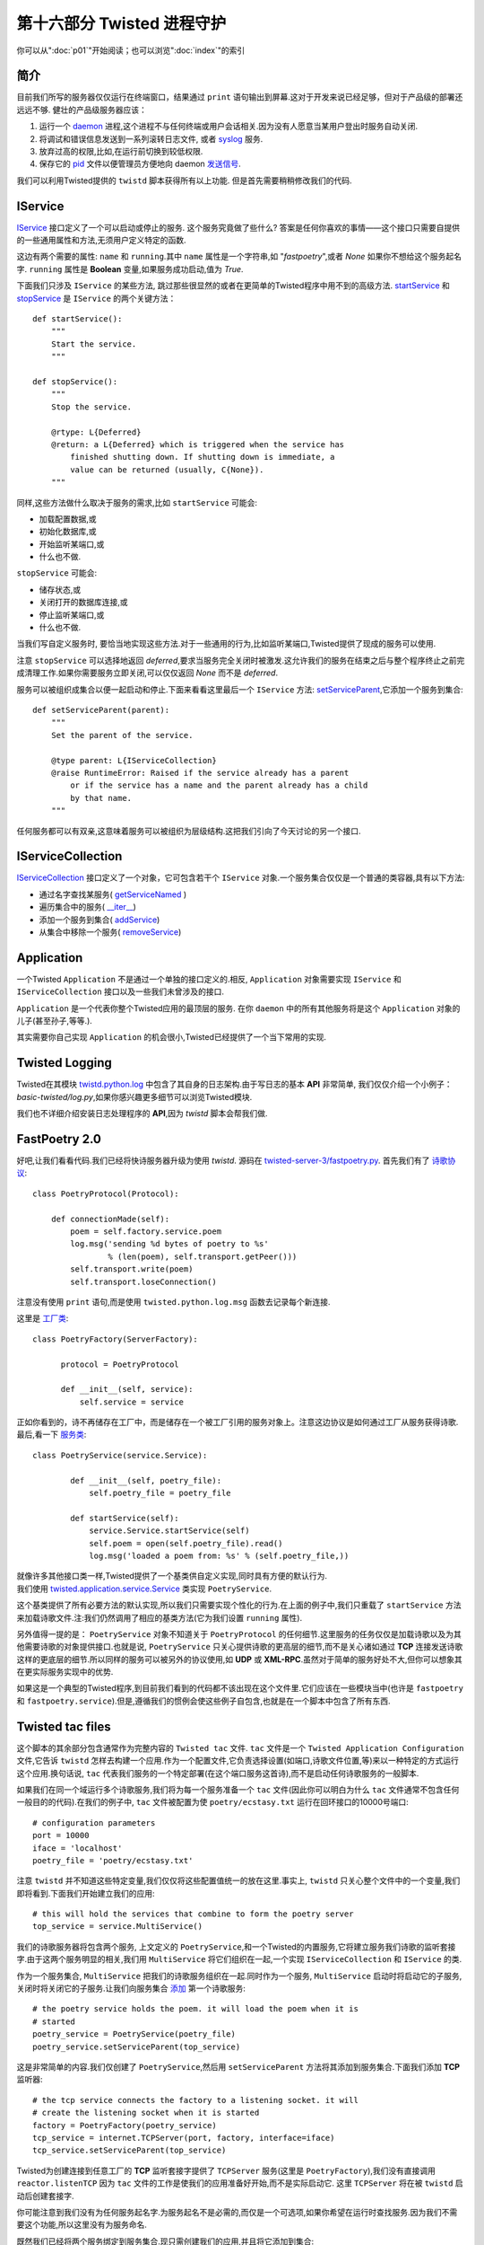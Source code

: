 ==============================
第十六部分 Twisted 进程守护
==============================
你可以从":doc:`p01`"开始阅读；也可以浏览":doc:`index`"的索引

简介
------
目前我们所写的服务器仅仅运行在终端窗口，结果通过 ``print`` 语句输出到屏幕.这对于开发来说已经足够，但对于产品级的部署还远远不够. 健壮的产品级服务器应该：

#. 运行一个 `daemon <http://en.wikipedia.org/wiki/Daemon_%28computer_software%29>`_ 进程,这个进程不与任何终端或用户会话相关.因为没有人愿意当某用户登出时服务自动关闭.
#. 将调试和错误信息发送到一系列滚转日志文件, 或者 `syslog <http://en.wikipedia.org/wiki/Syslog>`_ 服务.
#. 放弃过高的权限,比如,在运行前切换到较低权限.
#. 保存它的 `pid <http://en.wikipedia.org/wiki/Process_ID>`_ 文件以便管理员方便地向 daemon  `发送信号 <http://en.wikipedia.org/wiki/Kill%28%29>`_. 

我们可以利用Twisted提供的 ``twistd`` 脚本获得所有以上功能. 但是首先需要稍稍修改我们的代码.    

IService
-----------
`IService <http://twistedmatrix.com/trac/browser/tags/releases/twisted-10.0.0/twisted/application/service.py#L87>`_ 接口定义了一个可以启动或停止的服务. 这个服务究竟做了些什么? 答案是任何你喜欢的事情——这个接口只需要自提供的一些通用属性和方法,无须用户定义特定的函数.

这边有两个需要的属性: ``name`` 和 ``running``.其中 ``name`` 属性是一个字符串,如 "`fastpoetry`",或者 `None` 如果你不想给这个服务起名字. ``running`` 属性是 **Boolean** 变量,如果服务成功启动,值为 `True`.

下面我们只涉及 ``IService`` 的某些方法, 跳过那些很显然的或者在更简单的Twisted程序中用不到的高级方法. `startService <http://twistedmatrix.com/trac/browser/tags/releases/twisted-10.0.0/twisted/application/service.py#L130>`_ 和 `stopService <http://twistedmatrix.com/trac/browser/tags/releases/twisted-10.0.0/twisted/application/service.py#L135>`_ 是 ``IService`` 的两个关键方法：
::

        def startService():
            """
            Start the service.
            """

        def stopService():
            """
            Stop the service.

            @rtype: L{Deferred}
            @return: a L{Deferred} which is triggered when the service has
                finished shutting down. If shutting down is immediate, a
                value can be returned (usually, C{None}).
            """

同样,这些方法做什么取决于服务的需求,比如 ``startService`` 可能会:

* 加载配置数据,或
* 初始化数据库,或
* 开始监听某端口,或
* 什么也不做.

``stopService`` 可能会:

* 储存状态,或
* 关闭打开的数据库连接,或
* 停止监听某端口,或
* 什么也不做.

当我们写自定义服务时, 要恰当地实现这些方法.对于一些通用的行为,比如监听某端口,Twisted提供了现成的服务可以使用. 

注意 ``stopService`` 可以选择地返回 `deferred`,要求当服务完全关闭时被激发.这允许我们的服务在结束之后与整个程序终止之前完成清理工作.如果你需要服务立即关闭,可以仅仅返回 `None` 而不是 `deferred`.

服务可以被组织成集合以便一起启动和停止.下面来看看这里最后一个 ``IService`` 方法: `setServiceParent <http://twistedmatrix.com/trac/browser/tags/releases/twisted-10.0.0/twisted/application/service.py#L107>`_,它添加一个服务到集合:
::

	def setServiceParent(parent):
    	    """
    	    Set the parent of the service.
 
	    @type parent: L{IServiceCollection}
    	    @raise RuntimeError: Raised if the service already has a parent
	        or if the service has a name and the parent already has a child 
		by that name.
	    """

任何服务都可以有双亲,这意味着服务可以被组织为层级结构.这把我们引向了今天讨论的另一个接口.

IServiceCollection
---------------------
`IServiceCollection <http://twistedmatrix.com/trac/browser/tags/releases/twisted-10.0.0/twisted/application/service.py#L203>`_ 接口定义了一个对象，它可包含若干个 ``IService`` 对象.一个服务集合仅仅是一个普通的类容器,具有以下方法:

* 通过名字查找某服务( `getServiceNamed <http://twistedmatrix.com/trac/browser/tags/releases/twisted-10.0.0/twisted/application/service.py#L212>`_ )
* 遍历集合中的服务( `__iter__ <http://twistedmatrix.com/trac/browser/tags/releases/twisted-10.0.0/twisted/application/service.py#L222>`_)
* 添加一个服务到集合( `addService <http://twistedmatrix.com/trac/browser/tags/releases/twisted-10.0.0/twisted/application/service.py#L227>`_)
* 从集合中移除一个服务( `removeService <http://twistedmatrix.com/trac/browser/tags/releases/twisted-10.0.0/twisted/application/service.py#L236>`_)

Application
--------------
一个Twisted ``Application`` 不是通过一个单独的接口定义的.相反, ``Application`` 对象需要实现 ``IService`` 和 ``IServiceCollection`` 接口以及一些我们未曾涉及的接口.

``Application`` 是一个代表你整个Twisted应用的最顶层的服务. 在你 ``daemon`` 中的所有其他服务将是这个 ``Application`` 对象的儿子(甚至孙子,等等.).

其实需要你自己实现 ``Application`` 的机会很小,Twisted已经提供了一个当下常用的实现. 

Twisted Logging
-------------------
Twisted在其模块 `twistd.python.log <http://twistedmatrix.com/trac/browser/tags/releases/twisted-10.0.0/twisted/python/log.py>`_ 中包含了其自身的日志架构.由于写日志的基本 **API** 非常简单, 我们仅仅介绍一个小例子： `basic-twisted/log.py`,如果你感兴趣更多细节可以浏览Twisted模块.

我们也不详细介绍安装日志处理程序的 **API**,因为 `twistd` 脚本会帮我们做.

FastPoetry 2.0
-----------------------
好吧,让我们看看代码.我们已经将快诗服务器升级为使用 `twistd`. 源码在 `twisted-server-3/fastpoetry.py <https://github.com/jdavisp3/twisted-intro/blob/master/twisted-server-3/fastpoetry.py#L1>`_. 首先我们有了 `诗歌协议 <https://github.com/jdavisp3/twisted-intro/blob/master/twisted-server-3/fastpoetry.py#L9>`_:
::

	class PoetryProtocol(Protocol):
  
	    def connectionMade(self):
            	poem = self.factory.service.poem
        	log.msg('sending %d bytes of poetry to %s'
                 	% (len(poem), self.transport.getPeer()))
        	self.transport.write(poem)
        	self.transport.loseConnection()


注意没有使用 ``print`` 语句,而是使用 ``twisted.python.log.msg`` 函数去记录每个新连接.

这里是 `工厂类 <https://github.com/jdavisp3/twisted-intro/blob/master/twisted-server-3/fastpoetry.py#L19>`_:
::

	class PoetryFactory(ServerFactory):
	     
	      protocol = PoetryProtocol

	      def __init__(self, service):
              	  self.service = service

正如你看到的，诗不再储存在工厂中，而是储存在一个被工厂引用的服务对象上。注意这边协议是如何通过工厂从服务获得诗歌.最后,看一下 `服务类 <https://github.com/jdavisp3/twisted-intro/blob/master/twisted-server-3/fastpoetry.py#L27>`_:
::
	
	class PoetryService(service.Service):

		def __init__(self, poetry_file):
        	    self.poetry_file = poetry_file

		def startService(self):
        	    service.Service.startService(self)
        	    self.poem = open(self.poetry_file).read()
        	    log.msg('loaded a poem from: %s' % (self.poetry_file,))

| 就像许多其他接口类一样,Twisted提供了一个基类供自定义实现,同时具有方便的默认行为.
| 我们使用 `twisted.application.service.Service <http://twistedmatrix.com/trac/browser/tags/releases/twisted-10.0.0/twisted/application/service.py#L154>`_ 类实现 ``PoetryService``.

这个基类提供了所有必要方法的默认实现,所以我们只需要实现个性化的行为.在上面的例子中,我们只重载了 ``startService`` 方法来加载诗歌文件.注:我们仍然调用了相应的基类方法(它为我们设置 ``running`` 属性).

另外值得一提的是： ``PoetryService`` 对象不知道关于 ``PoetryProtocol`` 的任何细节.这里服务的任务仅仅是加载诗歌以及为其他需要诗歌的对象提供接口.也就是说, ``PoetryService`` 只关心提供诗歌的更高层的细节,而不是关心诸如通过 **TCP** 连接发送诗歌这样的更底层的细节.所以同样的服务可以被另外的协议使用,如 **UDP** 或 **XML-RPC**.虽然对于简单的服务好处不大,但你可以想象其在更实际服务实现中的优势.

如果这是一个典型的Twisted程序,到目前我们看到的代码都不该出现在这个文件里.它们应该在一些模块当中(也许是 ``fastpoetry`` 和 ``fastpoetry.service``).但是,遵循我们的惯例会使这些例子自包含,也就是在一个脚本中包含了所有东西.

Twisted tac files
-------------------------
这个脚本的其余部分包含通常作为完整内容的 ``Twisted tac`` 文件. ``tac`` 文件是一个 ``Twisted Application Configuration`` 文件,它告诉 ``twistd`` 怎样去构建一个应用.作为一个配置文件,它负责选择设置(如端口,诗歌文件位置,等)来以一种特定的方式运行这个应用.换句话说, ``tac`` 代表我们服务的一个特定部署(在这个端口服务这首诗),而不是启动任何诗歌服务的一般脚本.

如果我们在同一个域运行多个诗歌服务,我们将为每一个服务准备一个 ``tac`` 文件(因此你可以明白为什么 ``tac`` 文件通常不包含任何一般目的的代码).在我们的例子中, ``tac`` 文件被配置为使 ``poetry/ecstasy.txt`` 运行在回环接口的10000号端口:
::

	# configuration parameters
	port = 10000
	iface = 'localhost'
	poetry_file = 'poetry/ecstasy.txt'

注意 ``twistd`` 并不知道这些特定变量,我们仅仅将这些配置值统一的放在这里.事实上, ``twistd`` 只关心整个文件中的一个变量,我们即将看到.下面我们开始建立我们的应用:
::
	
	# this will hold the services that combine to form the poetry server
	top_service = service.MultiService()

我们的诗歌服务器将包含两个服务, 上文定义的 ``PoetryService``,和一个Twisted的内置服务,它将建立服务我们诗歌的监听套接字.由于这两个服务明显的相关,我们用 ``MultiService`` 将它们组织在一起,一个实现 ``IServiceCollection`` 和 ``IService`` 的类.

作为一个服务集合, ``MultiService`` 把我们的诗歌服务组织在一起.同时作为一个服务, ``MultiService`` 启动时将启动它的子服务,关闭时将关闭它的子服务.让我们向服务集合 `添加 <https://github.com/jdavisp3/twisted-intro/blob/master/twisted-server-3/fastpoetry.py#L48>`_ 第一个诗歌服务:
::

	# the poetry service holds the poem. it will load the poem when it is
	# started
	poetry_service = PoetryService(poetry_file)
	poetry_service.setServiceParent(top_service)

这是非常简单的内容.我们仅创建了 ``PoetryService``,然后用 ``setServiceParent`` 方法将其添加到服务集合.下面我们添加 **TCP** 监听器:
::

	# the tcp service connects the factory to a listening socket. it will
	# create the listening socket when it is started
	factory = PoetryFactory(poetry_service)
	tcp_service = internet.TCPServer(port, factory, interface=iface)
	tcp_service.setServiceParent(top_service)

Twisted为创建连接到任意工厂的 **TCP** 监听套接字提供了 ``TCPServer`` 服务(这里是 ``PoetryFactory``),我们没有直接调用 ``reactor.listenTCP`` 因为 ``tac`` 文件的工作是使我们的应用准备好开始,而不是实际启动它. 这里 ``TCPServer`` 将在被 ``twistd`` 启动后创建套接字.

你可能注意到我们没有为任何服务起名字.为服务起名不是必需的,而仅是一个可选项,如果你希望在运行时查找服务.因为我们不需要这个功能,所以这里没有为服务命名.

既然我们已经将两个服务绑定到服务集合.现只需创建我们的应用,并且将它添加到集合:
::

	# this variable has to be named 'application'
	application = service.Application("fastpoetry")

	# this hooks the collection we made to the application
	top_service.setServiceParent(application)

在这个脚本中 ``twistd`` 所关心的唯一变量就是 `application`. ``twistd`` 正是通过它找到那个需要启动的应用(所以这个变量必须被命名为 `applicaton`).当应用被启动时,我们添加到它的所有服务都会被启动.

图34显示了我们刚刚建立的应用的结构:

.. _figure34:

.. figure:: _static//p16_application.png
         
| 图34: fastpoetry 应用的结构图

Running the Server
------------------------
让我们的新服务器运转起来.作为 ``tac`` 文件,我们需要用 ``twistd`` 启动它.当然,它仅仅是一个普通的Python文件.所以我们首先用 ``python`` 命令启动,再看看会发生什么:
::

	python twisted-server-3/fastpoetry.py

如果你这样做,会发现什么也没有发生！正如前文所述, ``tac`` 文件的工作是使我们的应用准备好运行,而不是实际运行它.作为 ``tac`` 文件这个特殊目的的提醒,人们将它的扩展名规定为 `.tac` 而不是 `.py`.但是 ``twistd`` 脚本实际并不区分扩展名.

让我们用 ``twistd`` 脚本来实际运行这个服务器:
::

	twistd --nodaemon --python twisted-server-3/fastpoetry.py

运行以上命令后会看到如下输出:
::

	2010-06-23 20:57:14-0700 [-] Log opened.
	2010-06-23 20:57:14-0700 [-] twistd 10.0.0 (/usr/bin/python 2.6.5) starting up.
	2010-06-23 20:57:14-0700 [-] reactor class: twisted.internet.selectreactor.SelectReactor.
	2010-06-23 20:57:14-0700 [-] __builtin__.PoetryFactory starting on 10000
	2010-06-23 20:57:14-0700 [-] Starting factory <__builtin__.PoetryFactory instance at 0x14ae8c0>
	2010-06-23 20:57:14-0700 [-] loaded a poem from: poetry/ecstasy.txt

需要注意的几点:

1. 你可以看到Twisted日志系统的输出, 包括 ``PoetryFactory`` 调用 ``log.msg``.但是我们在 ``tac`` 文件中没有安装 ``logger``, 所以 ``twistd`` 会帮我们安装.
2. 你可以看到我们的两个主要服务 ``PoetryService`` 和 ``TCPServer`` 启动了.
3. shell提示符不会返回. 这表明我们的服务器没有以守护进程方式运行. 默认地, ``twistd`` 会以守护进程方式运行服务器(这正是 ``twistd`` 存在的原因), 但是如果你包含"``--nodaemon``" 选项,那么 ``twistd`` 将以一个常规shell进程的方式运行你的服务器,同时会将日志输出导向到标准输出. 这对于调试 ``tac`` 文件非常有用.

下面测试取诗服务器, 通过我们的诗歌代理或者 ``netcat`` 命令:
::

	netcat localhost 10000

这将从服务器抓取诗歌,并且你可以看到一行如下的日志:
::

	2010-06-27 22:17:39-0700 [__builtin__.PoetryFactory] sending 3003 bytes of poetry to IPv4Address(TCP, '127.0.0.1', 58208)

这个日志来自 ``PoetryProtocol.connectionMade`` 方法调用 ``log.msg``.当你向服务器发送更多请求时, 你将看到更多的日志条目.

现在可以用 ``Ctrl-C`` 来终止这个服务器. 你可以看到如下输出:
::

	^C2010-06-29 21:32:59-0700 [-] Received SIGINT, shutting down.
	2010-06-29 21:32:59-0700 [-] (Port 10000 Closed)
	2010-06-29 21:32:59-0700 [-] Stopping factory <__builtin__.PoetryFactory instance at 0x28d38c0>
	2010-06-29 21:32:59-0700 [-] Main loop terminated.
	2010-06-29 21:32:59-0700 [-] Server Shut Down.

正如你看到的, Twisted并没有简单地崩溃, 而是优雅地关闭并将日志信息告诉你.

好啦, 现在再次启动服务器:
::

	twistd --nodaemon --python twisted-server-3/fastpoetry.py

现在打开另一个shell并切换到 ``twisted-intro`` 目录. 其中有一个叫 `twistd.pid` 的文件. 它是被 ``twistd`` 创建的, 包含我们这个运行服务器进程号. 试一下下面的方法来关闭服务器:
::

	kill `cat twistd.pid`

注意当服务器关闭后, `twistd.pid` 文件消失了, 它被 ``twistd`` 清理了.

A Real Daemon
---------------------
现在让我们以守护进程的方式启动服务器, 这是 ``twistd`` 的默认方式:
::

	twistd --python twisted-server-3/fastpoetry.py

这次我们立即看到shell提示符返回. 当你列出目录中的文件时,会发现除了 `twistd.pid` 文件,又出现了 `twistd.log` 文件,它记录了之前显示在shell窗口的日志信息.

当启动一个守护进程时, ``twistd`` 安装一个日志管理器将条目写入一个文件而不是标准输出. 默认的日志文件是 `twistd.log`, 它出现在你运行 ``twistd`` 的目录中,但是你可以通过"``--logfile``"来改变它的位置. ``twistd`` 安装的的日志管理器将滚动输出日志信息, 确保其不超过 `1M`.

你可以通过列出操作系统上的所有进程来查看正在运行的服务器. 你不妨通过取另一首诗来测试这个服务器. 你可以看到记录每个诗歌请求的新条目出现在日志文件中.

由于这个服务器不再与shell相连(或者除了 `init <http://en.wikipedia.org/wiki/Init>`_ 的任何其他进程), 你不能通过 ``Ctrl-C`` 关闭它. 作为一个真的守护进程, 即使你登出它也继续运行.但是你可以通过 `twistd.pid` 文件终止这个进程:
::

	kill `cat twistd.pid`

随后, 关闭消息出现在日志文件中, ``twistd.pid`` 文件被移除, 服务器停止.

检查一下其他的 ``twistd`` 启动选项是个不错的主意. 例如,你可以告诉 ``twistd`` 在启动进程守护前切换到另一个用户或组账户(是一种当你的服务器不需要安全防范措施取消权限的典型方法). 我们就不进一步探讨那些额外的选项了,你可以通过 ``twistd`` 的 ``--help`` 自己研究它们.

Twisted 插件系统
====================
现在我们已经通过 ``twistd`` 启动真正的守护进程服务器. 这非常完美,而且事实上我们的配置文件是纯Python源码文件,这一点为我们设置带来巨大便利. 但是我们有时用不到这样的便利性.对于诗歌服务器,我们通常只关心一小部分选项:

1. 需要服务的诗歌
2. 服务端口
3. 监听接口

为了几个简单的变量建立一个 ``tac`` 文件显得有点小题大做. 如果我们能够通过 ``twistd`` 选项指定这些值将非常方便. Twisted的插件系统允许我们可以这样做.

Twisted插件通过定义 ``Application`` 提供了一种方法, 可以实现个性化的命令行选项, 进而 ``twistd`` 动态的发现和运行. Twisted本身具有一套插件,你可以通过运行不带参数的 ``twistd`` 命令来查看它们. 现在就试一试, 在 ``twisted-intro`` 目录外. 在帮助部分后面,你可以看到如下输出:
::

        ...
        ftp                An FTP server.
        telnet             A simple, telnet-based remote debugging service.
        socks              A SOCKSv4 proxy service.
        ...

| 每一行显示了一个Twisted内置的插件, 你可以用 ``twistd`` 运行它们.
| 每个插件同样有它们自己的选项,你可以通过 ``--help`` 来发现它们. 让我们看看 ``ftp`` 插件有什么选项:

::

	twistd ftp --help

注意我们需要将 ``--help`` 放在 ``ftp`` 后面而不是 ``twistd`` 后面, 因为我们想得到 ``ftp`` 的可选项.

我们可以像运行诗歌服务器一样运行 ``ftp`` 服务器. 但由于它是一个插件,我们可以仅仅通过它的名字运行:
::

	twistd --nodaemon ftp --port 10001

以上命令以非守护进程的方式在端口 `10001` 上运行 ``ftp`` 插件. 注意 ``twistd`` 的 `nodaemon` 选项出现在插件名字的前面,插件特定选项 `port` 出现在插件名字的后面. 正如我们的诗歌服务器一样,你可以用 ``Ctrl-C`` 停止它.

OK, 让我们把诗歌服务器转化为Twisted的插件. 首先我们需要介绍一些新概念.

IPlugin
------------
任何Twisted插件都需要实现 `twisted.plugin.IPlugin <http://twistedmatrix.com/trac/browser/tags/releases/twisted-10.0.0/twisted/plugin.py#L38>`_ 接口. 如果你浏览这个接口的声明, 你会发现它没有指定任何方法. 实现 ``IPlugin`` 接口仅仅相当于一个插件在说："你好,我是插件！"以便 ``twistd`` 找到它. 当然,出于实用考虑,它需要实现一些其他接口,我们很快会介绍.

但是你怎样知道一个对象实现了一个空接口? ``zope.interface`` 包含了一个叫做 `implements` 的函数,它可以用来声明一个特定类实现了一个特定的接口. 我们将在插件版的诗歌服务器中看到这种使用.

IServiceMaker
-------------------
除了 ``IPlugin``,我们的插件还实现 ``IServiceMaker`` 接口. 一个实现了 ``IServiceMaker`` 接口的对象知道如何创建 ``IService``,它将成为运行程序的核心. ``IServiceMaker`` 指定了三个属性和一个方法:

1. `tapname`: 代表插件名字的字符串. "`tap`"代表"Twisted Application Plugin". 注:老版本的Twisted还使用"`tapfiles`"文件,不过这个功能现在已经取消了.
2. `description`: 插件的描述, ``twistd`` 将以它作为帮助信息输出.
3. `options`: 一个代表这个插件接受的命令行选项的对象.
4. `makeService`: 一个创建 ``IService`` 对象的方法,需提供一些特定的命令行选项.

我们将在下一个版本的诗歌服务器中看到怎样将上述内容组织在一起.

Fast Poetry 3.0
=====================
现在我们已经为插件版本的"`Fast Poetry`"做好准备,它位于 `twisted/plugins/fastpoetry_plugin.py <https://github.com/jdavisp3/twisted-intro/blob/master/twisted/plugins/fastpoetry_plugin.py#L1>`_.

你可能注意到与其他例子不同, 我们命名了一个不同的目录. 这是因为 ``twistd`` 需要插件文件位于 `twisted/plugins` 目录中, 同时在你的Python搜索路径上. 这个目录不必是一个包(也就是, 不必包含任何 `__init__.py` 文件), 而且在路径上可以有多个 `twisted/plugins` 目录, ``twistd`` 都会找到它们. 这个插件的实际文件名是什么也没有关系, 但是一个好的方案是根据应用所代表的含义来命名, 就像我们在这里做的.

我们的插件开头部分同样包括诗歌协议,工厂,以及像 ``tac`` 文件中所实现的服务.如前所述,这些代码通常应该单独的存在于一个模块中,但出于我们例子自包含的目的,还是将它们放在插件文件中.

下面将 `声明 <https://github.com/jdavisp3/twisted-intro/blob/master/twisted/plugins/fastpoetry_plugin.py#L45>`_ 这个插件的命令行选项:
::

	class Options(usage.Options):

	      optParameters = [
	      	  ['port', 'p', 10000, 'The port number to listen on.'],
        	  ['poem', None, None, 'The file containing the poem.'],
        	  ['iface', None, 'localhost', 'The interface to listen on.'],
              ]

| 以上代码指定可以放在 ``twistd`` 命令后面使用的插件特定选项的名字.
| 这里就不必进一步解释上述选项的含义了,其含义很显然. 下面我们来看一下插件的主要部分 `服务制造类 <https://github.com/jdavisp3/twisted-intro/blob/master/twisted/plugins/fastpoetry_plugin.py#L56>`_:

::

	class PoetryServiceMaker(object):
	     
	      implements(service.IServiceMaker, IPlugin)

	      tapname = "fastpoetry"
    	      description = "A fast poetry service."
    	      options = Options
          
	      def makeService(self, options):
              	  top_service = service.MultiService()

	      	  poetry_service = PoetryService(options['poem'])
              	  poetry_service.setServiceParent(top_service)
		 
		  factory = PoetryFactory(poetry_service)
              	  tcp_service = internet.TCPServer(int(options['port']), factory,
                                         interface=options['iface'])
	
		  tcp_service.setServiceParent(top_service)
		 
		  return top_service

这里你可以看到如何使用 ``zope.interface.implements`` 函数来声明我们的类同时实现 ``IServiceMaker`` 和 ``IPlugin`` 接口.

你应该从之前的 ``tac`` 文件辨认出 ``makeService`` 中的代码, 但是这次我们不需要自己建立一个 `Application` 对象, 我们仅仅创建并返回最顶层服务,这样我们的程序就可以运行, ``twistd`` 来处理其余的事情. 注意我们是如何使用 `options` 参数来提取插件传递给 ``twistd`` 的特定命令行选项.

定义了上述类, 还有 `一步 <https://github.com/jdavisp3/twisted-intro/blob/master/twisted/plugins/fastpoetry_plugin.py#L81>`_ :
::

	service_maker = PoetryServiceMaker()

``twistd`` 脚本会发现我们插件的实例并使用它构建最顶层服务. 与 ``tac`` 文件不同的是, 选择什么变量名没有关系, 关键是我们的对象实现了 ``IPlugin`` 和 ``IServiceMaker`` 接口.

既然已经创建了插件, 让我们运行它. 确保你位于 `twisted-intro` 目录中, 或者 `twisted-intro` 位于Python的搜索目录中. 下面单独运行 ``twistd``,你会看到"`fastpoetry`"是列出的插件之一,后面显示插件文件中定义的描述文字.

你同样会注意到 `twisted/plugins` 目录中出现了一个 `dropin.cache` 的新文件. 这个文件由 ``twistd`` 创建, 用来加速后续扫描插件的.

现在让我们获取一些关于插件的帮助信息:
::

	twistd fastpoetry --help
  
你可以看到关于 `fastpoetry` 插件选项的帮助性文字. 最后,运行这个插件:
::

	twistd fastpoetry --port 10000 --poem poetry/ecstasy.txt

这将以守护进程方式启动 `fastpoetry` 服务器. 与前面例子一样, 你会在当期文件夹看到 `twistd.pid` 和 `twistd.log` 文件. 测试完我们的服务器, 用一下命令关闭:
::

	kill `cat twistd.pid`

这就是如何制作Twisted插件的方法.

总 结
=============
在这个部分, 我们学习了将Twisted服务器转换到支持长时间运行的守护进程模式. 我们还涉及了Twisted日志系统以及如何使用 ``twistd`` 以守护进程模式启动一个Twisted应用程序, 即或者通过 ``tac`` 配置文件或者Twisted插件. 在":doc:`p17`"部分, 我们将转向异步编程的更基本的主题和另外一种结构化Twisted回调函数的方法.

参考练习
================
1. 修正 ``tac`` 文件以在另外一个端口服务另外一首诗. 使用另外一个 ``MultiService`` 对象以保持每首诗的服务是分离的.
2. 创建一个新的 ``tac`` 文件来启动一个诗歌代理服务器.
3. 修正插件文件使其可接受第二个可选诗歌文件和服务端口.
4. 为诗歌代理服务器创建一个新的插件.


